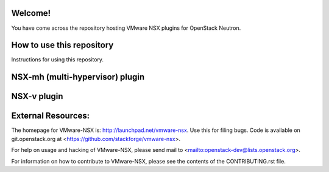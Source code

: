 Welcome!
========

You have come across the repository hosting VMware NSX plugins for
OpenStack Neutron.

How to use this repository
===========================

Instructions for using this repository.

NSX-mh (multi-hypervisor) plugin
=====================================

NSX-v plugin
=====================================

External Resources:
===================

The homepage for VMware-NSX is: http://launchpad.net/vmware-nsx. 
Use this for filing bugs. Code is available on git.openstack.org
at <https://github.com/stackforge/vmware-nsx>.

For help on usage and hacking of VMware-NSX, please send mail to
<mailto:openstack-dev@lists.openstack.org>.

For information on how to contribute to VMware-NSX, please see the
contents of the CONTRIBUTING.rst file.
